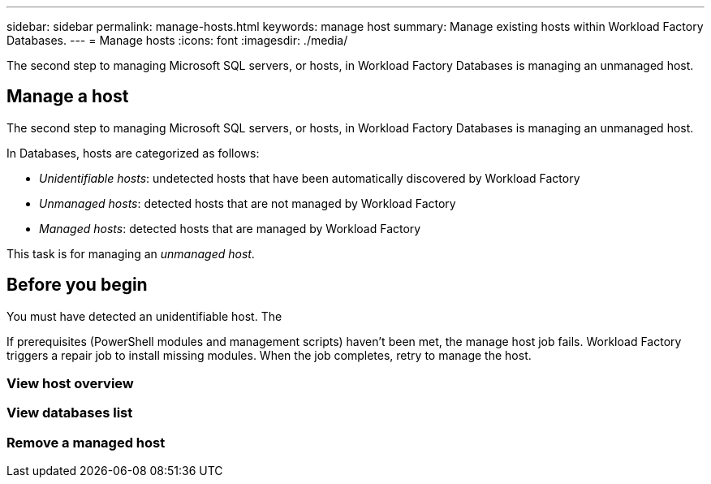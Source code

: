 ---
sidebar: sidebar
permalink: manage-hosts.html
keywords: manage host
summary: Manage existing hosts within Workload Factory Databases. 
---
= Manage hosts
:icons: font
:imagesdir: ./media/

[.lead]
The second step to managing Microsoft SQL servers, or hosts, in Workload Factory Databases is managing an unmanaged host. 

== Manage a host
The second step to managing Microsoft SQL servers, or hosts, in Workload Factory Databases is managing an unmanaged host.  

In Databases, hosts are categorized as follows: 

* _Unidentifiable hosts_: undetected hosts that have been automatically discovered by Workload Factory
* _Unmanaged hosts_: detected hosts that are not managed by Workload Factory
* _Managed hosts_: detected hosts that are managed by Workload Factory

This task is for managing an _unmanaged host_.

== Before you begin
You must have detected an unidentifiable host. The 

If prerequisites (PowerShell modules and management scripts) haven't been met, the manage host job fails. Workload Factory triggers a repair job to install missing modules. When the job completes, retry to manage the host.

=== View host overview

=== View databases list

=== Remove a managed host


